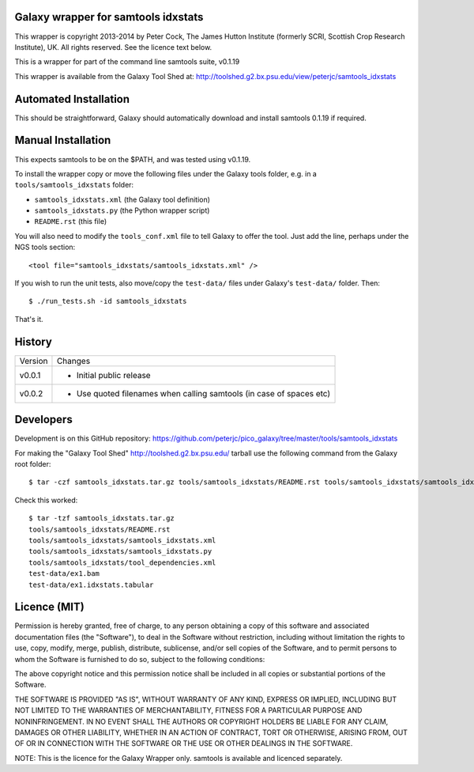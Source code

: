 Galaxy wrapper for samtools idxstats
====================================

This wrapper is copyright 2013-2014 by Peter Cock, The James Hutton Institute
(formerly SCRI, Scottish Crop Research Institute), UK. All rights reserved.
See the licence text below.

This is a wrapper for part of the command line samtools suite, v0.1.19

This wrapper is available from the Galaxy Tool Shed at:
http://toolshed.g2.bx.psu.edu/view/peterjc/samtools_idxstats


Automated Installation
======================

This should be straightforward, Galaxy should automatically download and install
samtools 0.1.19 if required.


Manual Installation
===================

This expects samtools to be on the $PATH, and was tested using v0.1.19.

To install the wrapper copy or move the following files under the Galaxy tools
folder, e.g. in a ``tools/samtools_idxstats`` folder:

* ``samtools_idxstats.xml`` (the Galaxy tool definition)
* ``samtools_idxstats.py`` (the Python wrapper script)
* ``README.rst`` (this file)

You will also need to modify the ``tools_conf.xml`` file to tell Galaxy to offer
the tool. Just add the line, perhaps under the NGS tools section::

  <tool file="samtools_idxstats/samtools_idxstats.xml" />

If you wish to run the unit tests, also move/copy the ``test-data/`` files
under Galaxy's ``test-data/`` folder. Then::

    $ ./run_tests.sh -id samtools_idxstats

That's it.


History
=======

======= ======================================================================
Version Changes
------- ----------------------------------------------------------------------
v0.0.1  - Initial public release
v0.0.2  - Use quoted filenames when calling samtools (in case of spaces etc)
======= ======================================================================


Developers
==========

Development is on this GitHub repository:
https://github.com/peterjc/pico_galaxy/tree/master/tools/samtools_idxstats

For making the "Galaxy Tool Shed" http://toolshed.g2.bx.psu.edu/ tarball use
the following command from the Galaxy root folder::

    $ tar -czf samtools_idxstats.tar.gz tools/samtools_idxstats/README.rst tools/samtools_idxstats/samtools_idxstats.xml tools/samtools_idxstats/samtools_idxstats.py tools/samtools_idxstats/tool_dependencies.xml test-data/ex1.bam test-data/ex1.idxstats.tabular

Check this worked::

    $ tar -tzf samtools_idxstats.tar.gz
    tools/samtools_idxstats/README.rst
    tools/samtools_idxstats/samtools_idxstats.xml
    tools/samtools_idxstats/samtools_idxstats.py
    tools/samtools_idxstats/tool_dependencies.xml
    test-data/ex1.bam
    test-data/ex1.idxstats.tabular


Licence (MIT)
=============

Permission is hereby granted, free of charge, to any person obtaining a copy
of this software and associated documentation files (the "Software"), to deal
in the Software without restriction, including without limitation the rights
to use, copy, modify, merge, publish, distribute, sublicense, and/or sell
copies of the Software, and to permit persons to whom the Software is
furnished to do so, subject to the following conditions:

The above copyright notice and this permission notice shall be included in
all copies or substantial portions of the Software.

THE SOFTWARE IS PROVIDED "AS IS", WITHOUT WARRANTY OF ANY KIND, EXPRESS OR
IMPLIED, INCLUDING BUT NOT LIMITED TO THE WARRANTIES OF MERCHANTABILITY,
FITNESS FOR A PARTICULAR PURPOSE AND NONINFRINGEMENT. IN NO EVENT SHALL THE
AUTHORS OR COPYRIGHT HOLDERS BE LIABLE FOR ANY CLAIM, DAMAGES OR OTHER
LIABILITY, WHETHER IN AN ACTION OF CONTRACT, TORT OR OTHERWISE, ARISING FROM,
OUT OF OR IN CONNECTION WITH THE SOFTWARE OR THE USE OR OTHER DEALINGS IN
THE SOFTWARE.

NOTE: This is the licence for the Galaxy Wrapper only.
samtools is available and licenced separately.
